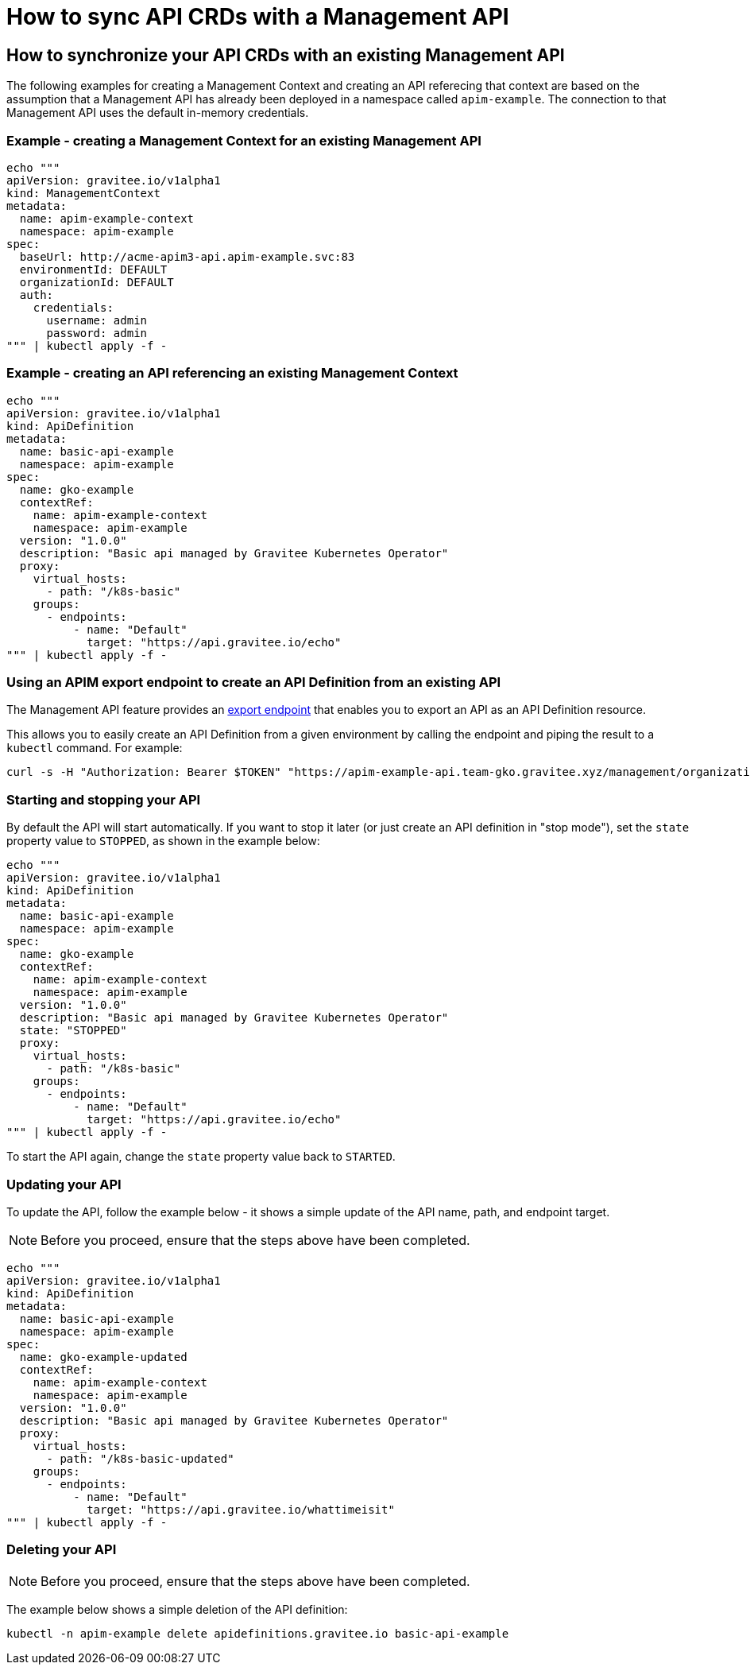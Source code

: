 [[apim-kubernetes-operator-user-guide-sync-crds]]
= How to sync API CRDs with a Management API
:page-sidebar: apim_3_x_sidebar
:page-permalink: apim/3.x/apim_kubernetes_operator_user_guide_sync_crds.html
:page-folder: apim/kubernetes
:page-layout: apim3x


== How to synchronize your API CRDs with an existing Management API

The following examples for creating a Management Context and creating an API referecing that context are based on the assumption that a Management API has already been deployed in a namespace called `apim-example`. The connection to that Management API uses the default in-memory credentials.

=== Example - creating a Management Context for an existing Management API

[,shell]
----
echo """
apiVersion: gravitee.io/v1alpha1
kind: ManagementContext
metadata:
  name: apim-example-context
  namespace: apim-example
spec:
  baseUrl: http://acme-apim3-api.apim-example.svc:83
  environmentId: DEFAULT
  organizationId: DEFAULT
  auth:
    credentials:
      username: admin
      password: admin
""" | kubectl apply -f -
----

=== Example - creating an API referencing an existing Management Context

[,shell]
----
echo """
apiVersion: gravitee.io/v1alpha1
kind: ApiDefinition
metadata:
  name: basic-api-example
  namespace: apim-example
spec:
  name: gko-example
  contextRef:
    name: apim-example-context
    namespace: apim-example
  version: "1.0.0"
  description: "Basic api managed by Gravitee Kubernetes Operator"
  proxy:
    virtual_hosts:
      - path: "/k8s-basic"
    groups:
      - endpoints:
          - name: "Default"
            target: "https://api.gravitee.io/echo"
""" | kubectl apply -f -
----

=== Using an APIM export endpoint to create an API Definition from an existing API

The Management API feature provides an link:https://docs.gravitee.io/apim/3.x/management-api/3.18/index.html#tag/APIs/operation/getEvent[export endpoint^] that enables you to export an API as an API Definition resource.

This allows you to easily create an API Definition from a given environment by calling the endpoint and piping the result to a `kubectl` command. For example:

[,shell]
----
curl -s -H "Authorization: Bearer $TOKEN" "https://apim-example-api.team-gko.gravitee.xyz/management/organizations/DEFAULT/environments/DEFAULT/apis/$API_ID/crd" | kubectl apply -f -
----

=== Starting and stopping your API

By default the API will start automatically. If you want to stop it later (or just create an API definition in "stop mode"), set the `state` property value to `STOPPED`, as shown in the example below:

[,shell]
----
echo """
apiVersion: gravitee.io/v1alpha1
kind: ApiDefinition
metadata:
  name: basic-api-example
  namespace: apim-example
spec:
  name: gko-example
  contextRef:
    name: apim-example-context
    namespace: apim-example
  version: "1.0.0"
  description: "Basic api managed by Gravitee Kubernetes Operator"
  state: "STOPPED"
  proxy:
    virtual_hosts:
      - path: "/k8s-basic"
    groups:
      - endpoints:
          - name: "Default"
            target: "https://api.gravitee.io/echo"
""" | kubectl apply -f -
----

To start the API again, change the `state` property value back to `STARTED`.

=== Updating your API

To update the API, follow the example below - it shows a simple update of the API name, path, and endpoint target.

NOTE: Before you proceed, ensure that the steps above have been completed.


[,shell]
----
echo """
apiVersion: gravitee.io/v1alpha1
kind: ApiDefinition
metadata:
  name: basic-api-example
  namespace: apim-example
spec:
  name: gko-example-updated
  contextRef:
    name: apim-example-context
    namespace: apim-example
  version: "1.0.0"
  description: "Basic api managed by Gravitee Kubernetes Operator"
  proxy:
    virtual_hosts:
      - path: "/k8s-basic-updated"
    groups:
      - endpoints:
          - name: "Default"
            target: "https://api.gravitee.io/whattimeisit"
""" | kubectl apply -f -
----

=== Deleting your API

NOTE: Before you proceed, ensure that the steps above have been completed.

The example below shows a simple deletion of the API definition:

[,shell]
----
kubectl -n apim-example delete apidefinitions.gravitee.io basic-api-example
----
